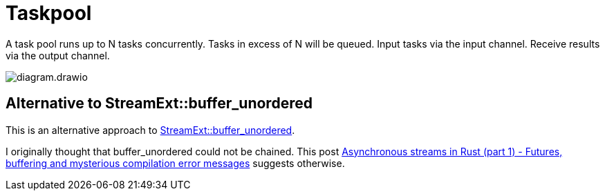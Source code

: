 = Taskpool

A task pool runs up to N tasks concurrently.
Tasks in excess of N will be queued.
Input tasks via the input channel.
Receive results via the output channel.

image::diagram.drawio.svg[]

== Alternative to StreamExt::buffer_unordered

This is an alternative approach to https://docs.rs/futures/latest/futures/stream/trait.StreamExt.html#method.buffer_unordered[StreamExt::buffer_unordered].

I originally thought that buffer_unordered could not be chained.
This post https://gendignoux.com/blog/2021/04/01/rust-async-streams-futures-part1.html[Asynchronous streams in Rust (part 1) - Futures, buffering and mysterious compilation error messages] suggests otherwise.
